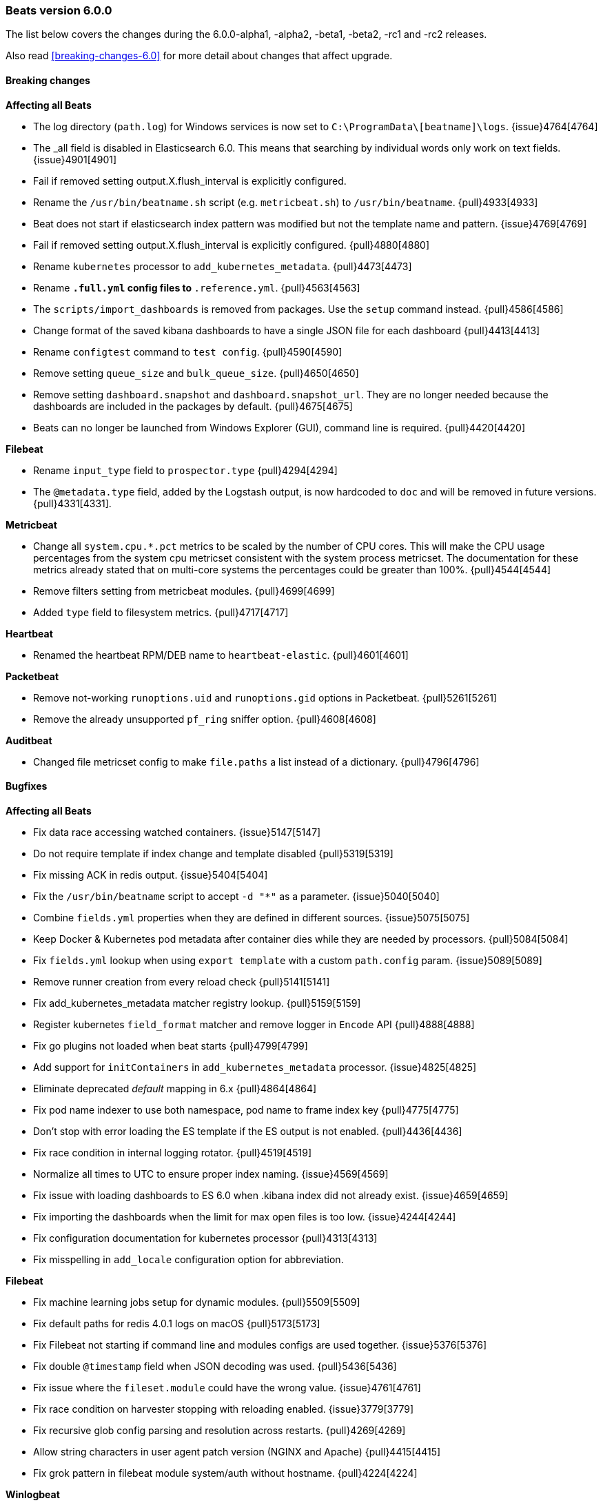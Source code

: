 [[release-notes-6.0.0]]
=== Beats version 6.0.0

The list below covers the changes during the 6.0.0-alpha1, -alpha2, -beta1, -beta2, -rc1 and -rc2 releases.

Also read <<breaking-changes-6.0>> for more detail about changes that affect
upgrade.

==== Breaking changes

*Affecting all Beats*

- The log directory (`path.log`) for Windows services is now set to `C:\ProgramData\[beatname]\logs`. {issue}4764[4764]
- The _all field is disabled in Elasticsearch 6.0. This means that searching by individual
  words only work on text fields. {issue}4901[4901]
- Fail if removed setting output.X.flush_interval is explicitly configured.
- Rename the `/usr/bin/beatname.sh` script (e.g. `metricbeat.sh`) to `/usr/bin/beatname`. {pull}4933[4933]
- Beat does not start if elasticsearch index pattern was modified but not the template name and pattern. {issue}4769[4769]
- Fail if removed setting output.X.flush_interval is explicitly configured. {pull}4880[4880]
- Rename `kubernetes` processor to `add_kubernetes_metadata`. {pull}4473[4473]
- Rename `*.full.yml` config files to `*.reference.yml`. {pull}4563[4563]
- The `scripts/import_dashboards` is removed from packages. Use the `setup` command instead. {pull}4586[4586]
- Change format of the saved kibana dashboards to have a single JSON file for each dashboard {pull}4413[4413]
- Rename `configtest` command to `test config`. {pull}4590[4590]
- Remove setting `queue_size` and `bulk_queue_size`. {pull}4650[4650]
- Remove setting `dashboard.snapshot` and `dashboard.snapshot_url`. They are no longer needed because the
  dashboards are included in the packages by default. {pull}4675[4675]
- Beats can no longer be launched from Windows Explorer (GUI), command line is required. {pull}4420[4420]

*Filebeat*

- Rename `input_type` field to `prospector.type` {pull}4294[4294]
- The `@metadata.type` field, added by the Logstash output, is now hardcoded to `doc` and will be removed in future versions. {pull}4331[4331].

*Metricbeat*

- Change all `system.cpu.*.pct` metrics to be scaled by the number of CPU cores.
  This will make the CPU usage percentages from the system cpu metricset consistent
  with the system process metricset. The documentation for these metrics already
  stated that on multi-core systems the percentages could be greater than 100%. {pull}4544[4544]
- Remove filters setting from metricbeat modules. {pull}4699[4699]
- Added `type` field to filesystem metrics. {pull}4717[4717]

*Heartbeat*

- Renamed the heartbeat RPM/DEB name to `heartbeat-elastic`. {pull}4601[4601]

*Packetbeat*

- Remove not-working `runoptions.uid` and `runoptions.gid` options in Packetbeat. {pull}5261[5261]
- Remove the already unsupported `pf_ring` sniffer option. {pull}4608[4608]

*Auditbeat*

- Changed file metricset config to make `file.paths` a list instead of a dictionary. {pull}4796[4796]

==== Bugfixes

*Affecting all Beats*

- Fix data race accessing watched containers. {issue}5147[5147]
- Do not require template if index change and template disabled {pull}5319[5319]
- Fix missing ACK in redis output. {issue}5404[5404]
- Fix the `/usr/bin/beatname` script to accept `-d "*"` as a parameter. {issue}5040[5040]
- Combine `fields.yml` properties when they are defined in different sources. {issue}5075[5075]
- Keep Docker & Kubernetes pod metadata after container dies while they are needed by processors. {pull}5084[5084]
- Fix `fields.yml` lookup when using `export template` with a custom `path.config` param. {issue}5089[5089]
- Remove runner creation from every reload check {pull}5141[5141]
- Fix add_kubernetes_metadata matcher registry lookup. {pull}5159[5159]
- Register kubernetes `field_format` matcher and remove logger in `Encode` API {pull}4888[4888]
- Fix go plugins not loaded when beat starts {pull}4799[4799]
- Add support for `initContainers` in `add_kubernetes_metadata` processor. {issue}4825[4825]
- Eliminate deprecated _default_ mapping in 6.x {pull}4864[4864]
- Fix pod name indexer to use both namespace, pod name to frame index key {pull}4775[4775]
- Don't stop with error loading the ES template if the ES output is not enabled. {pull}4436[4436]
- Fix race condition in internal logging rotator. {pull}4519[4519]
- Normalize all times to UTC to ensure proper index naming. {issue}4569[4569]
- Fix issue with loading dashboards to ES 6.0 when .kibana index did not already exist. {issue}4659[4659]
- Fix importing the dashboards when the limit for max open files is too low. {issue}4244[4244]
- Fix configuration documentation for kubernetes processor {pull}4313[4313]
- Fix misspelling in `add_locale` configuration option for abbreviation.

*Filebeat*

- Fix machine learning jobs setup for dynamic modules. {pull}5509[5509]
- Fix default paths for redis 4.0.1 logs on macOS {pull}5173[5173]
- Fix Filebeat not starting if command line and modules configs are used together. {issue}5376[5376]
- Fix double `@timestamp` field when JSON decoding was used. {pull}5436[5436]
- Fix issue where the `fileset.module` could have the wrong value. {issue}4761[4761]
- Fix race condition on harvester stopping with reloading enabled. {issue}3779[3779]
- Fix recursive glob config parsing and resolution across restarts. {pull}4269[4269]
- Allow string characters in user agent patch version (NGINX and Apache) {pull}4415[4415]
- Fix grok pattern in filebeat module system/auth without hostname. {pull}4224[4224]

*Winlogbeat*

- Removed validation of top-level config keys. This behavior was inconsistent with other Beats
  and caused maintainability issues. {pull}4657[4657]

*Metricbeat*

- Use `beat.name` instead of `beat.hostname` in the Host Overview dashboard. {pull}5340[5340]
- Fix the loading of 5.x dashboards. {issue}5277[5277]
- Fix a memory allocation issue where more memory was allocated than needed in the windows-perfmon metricset. {issue}5035[5035]
- Don't start metricbeat if external modules config is wrong and reload is disabled {pull}5053[5053]
- The MongoDB module now connects on each fetch, to avoid stopping the whole Metricbeat instance if MongoDB is not up when starting. {pull}5120[5120]
- Fix kubernetes events module to be able to index time fields properly. {issue}5093[5093]
- Fixed `cmd_set` and `cmd_get` being mixed in the Memcache module. {pull}5189[5189]
- Added missing mongodb configuration file to the `modules.d` folder. {pull}4870[4870]
- Fix wrong MySQL CRUD queries timelion visualization {pull}4857[4857]
- Add new metrics to CPU metricset {pull}4969[4969]
- Fix issue affecting Windows services timing out at startup. {pull}4491[4491]
- Fix incorrect docker.diskio.total metric calculation. {pull}4507[4507]
- Vsphere module: used memory field corrected. {issue}4461[4461]
- Set correct format for percent fields in memory module. {pull}4619[4619]
- Fix a debug statement that said a module wrapper had stopped when it hadn't. {pull}4264[4264]
- Use MemAvailable value from /proc/meminfo on Linux 3.14. {pull}4316[4316]
- Fix panic when events were dropped by filters. {issue}4327[4327]
- Add filtering to system filesystem metricset to remove relative mountpoints like those
  from Linux network namespaces. {pull}4370[4370]
- Remove unnecessary print statement in schema apis. {pull}4355[4355]
- Fix type of field `haproxy.stat.check.health.last`. {issue}4407[4407]

*Heartbeat*

- Fix monitor.name being empty by default. {issue}4852[4852]
- Fix wrong event timestamps. {issue}4851[4851]

*Packetbeat*

- Fix missing length check in the PostgreSQL module. {pull}5457[5457]
- Fix panic in ACK handler if event is dropped on blocked queue {issue}5524[5524]
- Update flow timestamp on each packet being received. {issue}4895[4895]
- Enabled /proc/net/tcp6 scanning and fixed ip v6 parsing. {pull}4442[4442]
- Enable memcache filtering only if a port is specified in the config file. {issue}4335[4335]

*Auditbeat*

- Fix `file.max_file_size` config option for the audit file metricset. {pull}4796[4796]

==== Added

*Affecting all Beats*

- Enable flush timeout by default. {pull}5150[5150]
- Add @metadata.version to events send to Logstash. {pull}5166[5166]
- Add setting to enable/disable the slow start in logstash output. {pull}4972[4972]
- Update init scripts to use the `test config` subcommand instead of the deprecated `-configtest` flag. {issue}4600[4600]
- Get by default the credentials for connecting to Kibana from the Elasticsearch output configuration. {pull}4867[4867]
- Added `cloud.id` and `cloud.auth` settings, for simplifying using Beats with the Elastic Cloud. {issue}4959[4959]
- Add lz4 compression support to kafka output. {pull}4977[4977]
- Add newer kafka versions to kafka output. {pull}4977[4977]
- Configure the index name when loading the dashboards and the index pattern. {pull}4949[4949]
- New cli subcommands interface. {pull}4420[4420]
- Allow source path matching in `add_docker_metadata` processor. {pull}4495[4495]
- Add support for analyzers and multifields in fields.yml. {pull}4574[4574]
- Add support for JSON logging. {pull}4523[4523]
- Add `test output` command, to test Elasticsearch and Logstash output settings. {pull}4590[4590]
- Introduce configurable event queue settings: queue.mem.events, queue.mem.flush.min_events and queue.mem.flush.timeout. {pull}4650[4650]
- Enable pipelining in Logstash output by default. {pull}4650[4650]
- Added 'result' field to Elasticsearch QueryResult struct for compatibility with 6.x Index and Delete API responses. {issue]4661[4661]
- The sample dashboards are now included in the Beats packages. {pull}4675[4675]
- Add `pattern` option to be used in the fields.yml to specify the pattern for a number field. {pull}4731[4731]
- Upgraded to Golang 1.8.3. {pull}4401[4401]
- Added the possibility to set Elasticsearch mapping template settings from the Beat configuration file. {pull}4284[4284] {pull}4317[4317]
- Add a variable to the SysV init scripts to make it easier to change the user. {pull}4340[4340]
- Add the option to write the generated Elasticsearch mapping template into a file. {pull}4323[4323]
- Add `instance_name` in GCE add_cloud_metadata processor. {pull}4414[4414]
- Add `add_docker_metadata` processor. {pull}4352[4352]
- Add `logging.files` `permissions` option. {pull}4295[4295]

*Filebeat*

- Add Kubernetes manifests to deploy Filebeat. {pull}5349[5349]
- Changed the number of shards in the default configuration to 3. {issue}5095[5095]
- Don't start filebeat if external modules/prospectors config is wrong and reload is disabled {pull}5053[5053]
- Add `filebeat.registry_flush` setting, to delay the registry updates. {pull}5146[5146]
- Add experimental Redis module. {pull}4441[4441]
- Nginx module: use the first not-private IP address as the remote_ip. {pull}4417[4417]
- Load Ingest Node pipelines when the Elasticsearch connection is established, instead of only once at startup. {pull}4479[4479]
- Add support for loading Xpack Machine Learning configurations from the modules, and added sample configurations for the Nginx module. {pull}4506[4506] {pull}4609[4609]
- Add udp prospector type. {pull}4452[4452]
- Enabled Cgo which means libc is dynamically compiled. {pull}4546[4546]
- Add Beta module config reloading mechanism {pull}4566[4566]
- Remove spooler and publisher components and settings. {pull}4644[4644]
- Added ability to sort harvested files. {pull}4374[4374]
- Add experimental Redis slow log prospector type. {pull}4180[4180]

*Winlogbeat*

- Changed the number of shards in the default configuration to 3. {issue}5095[5095]
- Add the ability to use LevelRaw if Level isn't populated in the event XML. {pull}4257[4257]

*Metricbeat*

- Add Kubernetes manifests to deploy Metricbeat. {pull}5349[5349]
- Auto-select a hostname (based on the host on which the Beat is running) in the Host Overview dashboard. {pull}5340[5340]
- Add `filesystem.ignore_types` to system module for ignoring filesystem types. {issue}4685[4685]
- Add support to exclude labels from kubernetes pod metadata. {pull}4757[4757]
- Add random startup delay to each metricset to avoid the thundering herd problem. {issue}4010[4010]
- Add the ability to configure audit rules to the kernel module. {pull}4482[4482]
- Add the ability to configure kernel's audit failure mode. {pull}4516[4516]
- Add experimental Aerospike module. {pull}4560[4560]
- Vsphere module: collect custom fields from virtual machines. {issue}4464[4464]
- Add `test modules` command, to test modules expected output. {pull}4656[4656]
- Add `processors` setting to metricbeat modules. {pull}4699[4699]
- Support `npipe` protocol (Windows) in Docker module. {pull}4751[4751]
- Add macOS implementation of the system diskio metricset. {issue}4144[4144]
- Add process_summary metricset that records high level metrics about processes. {pull}4231[4231]
- Add `kube-state-metrics` based metrics to `kubernetes` module {pull}4253[4253]
- Add debug logging to Jolokia JMX metricset. {pull}4341[4341]
- Add events metricset for kubernetes metricbeat module {pull}4315[4315]
- Change Metricbeat default configuration file to be better optimized for most users. {pull}4329[4329]
- Add experimental RabbitMQ module. {pull}4394[4394]
- Add Kibana dashboard for the Kubernetes modules. {pull}4138[4138]

*Heartbeat*

- Changed the number of shards in the default configuration to 1. {issue}5095[5095]
- Enabled Cgo which means libc is dynamically compiled. {pull}4546[4546]

*Packetbeat*

- Changed the number of shards in the default configuration to 3. {issue}5095[5095]

*Auditbeat*

- Changed the number of shards in the default configuration to 3. {issue}5095[5095]
- Add support for receiving audit events using a multicast socket. {issue}4850[4850]
- Added `file.hash_types` config option for controlling the hash types. {pull}4796[4796]
- Added the ability to specify byte unit suffixes to `file.max_file_size`. {pull}4796[4796]
- Add file integrity metricset to the audit module. {pull}4486[4486]

==== Deprecated

*Affecting all Beats*

- The `@metadata.type` field, added by the Logstash output, is deprecated, hardcoded to `doc` and will be removed in future versions. {pull}4331[4331].


*Filebeat*

- The `filebeat.config_dir` option is deprecated. Use `filebeat.config.prospector` options instead. {pull}5321[5321]
- Deprecate `input_type` prospector config. Use `type` config option instead. {pull}4294[4294]
